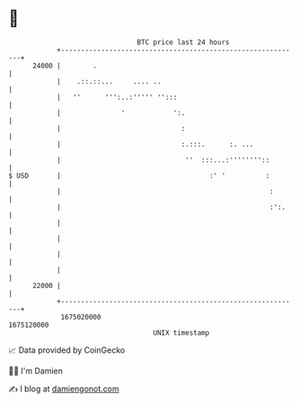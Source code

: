 * 👋

#+begin_example
                                   BTC price last 24 hours                    
               +------------------------------------------------------------+ 
         24000 |        .                                                   | 
               |    .::.::...     .... ..                                   | 
               |   ''      ''':..:''''' '':::                               | 
               |               '            ':.                             | 
               |                              :                             | 
               |                              :.:::.      :. ...            | 
               |                               ''  :::...:''''''''::        | 
   $ USD       |                                     :' '          :        | 
               |                                                    :       | 
               |                                                    :':.    | 
               |                                                            | 
               |                                                            | 
               |                                                            | 
               |                                                            | 
         22000 |                                                            | 
               +------------------------------------------------------------+ 
                1675020000                                        1675120000  
                                       UNIX timestamp                         
#+end_example
📈 Data provided by CoinGecko

🧑‍💻 I'm Damien

✍️ I blog at [[https://www.damiengonot.com][damiengonot.com]]
